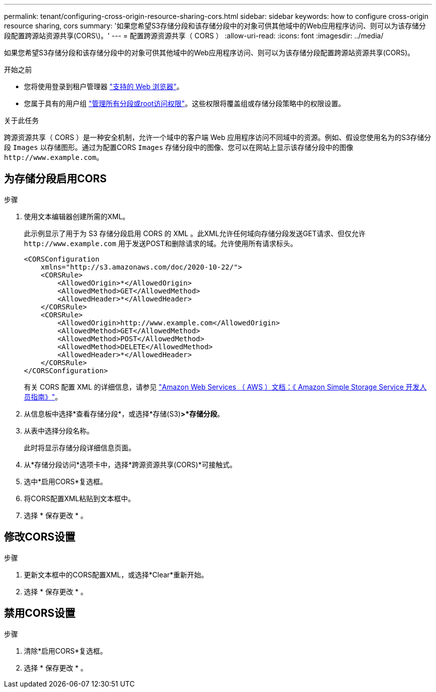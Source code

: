 ---
permalink: tenant/configuring-cross-origin-resource-sharing-cors.html 
sidebar: sidebar 
keywords: how to configure cross-origin resource sharing, cors 
summary: '如果您希望S3存储分段和该存储分段中的对象可供其他域中的Web应用程序访问、则可以为该存储分段配置跨源站资源共享(CORS\)。' 
---
= 配置跨源资源共享（ CORS ）
:allow-uri-read: 
:icons: font
:imagesdir: ../media/


[role="lead"]
如果您希望S3存储分段和该存储分段中的对象可供其他域中的Web应用程序访问、则可以为该存储分段配置跨源站资源共享(CORS)。

.开始之前
* 您将使用登录到租户管理器 link:../admin/web-browser-requirements.html["支持的 Web 浏览器"]。
* 您属于具有的用户组 link:tenant-management-permissions.html["管理所有分段或root访问权限"]。这些权限将覆盖组或存储分段策略中的权限设置。


.关于此任务
跨源资源共享（ CORS ）是一种安全机制，允许一个域中的客户端 Web 应用程序访问不同域中的资源。例如、假设您使用名为的S3存储分段 `Images` 以存储图形。通过为配置CORS `Images` 存储分段中的图像、您可以在网站上显示该存储分段中的图像 `+http://www.example.com+`。



== 为存储分段启用CORS

.步骤
. 使用文本编辑器创建所需的XML。
+
此示例显示了用于为 S3 存储分段启用 CORS 的 XML 。此XML允许任何域向存储分段发送GET请求、但仅允许 `+http://www.example.com+` 用于发送POST和删除请求的域。允许使用所有请求标头。

+
[listing]
----
<CORSConfiguration
    xmlns="http://s3.amazonaws.com/doc/2020-10-22/">
    <CORSRule>
        <AllowedOrigin>*</AllowedOrigin>
        <AllowedMethod>GET</AllowedMethod>
        <AllowedHeader>*</AllowedHeader>
    </CORSRule>
    <CORSRule>
        <AllowedOrigin>http://www.example.com</AllowedOrigin>
        <AllowedMethod>GET</AllowedMethod>
        <AllowedMethod>POST</AllowedMethod>
        <AllowedMethod>DELETE</AllowedMethod>
        <AllowedHeader>*</AllowedHeader>
    </CORSRule>
</CORSConfiguration>
----
+
有关 CORS 配置 XML 的详细信息，请参见 http://docs.aws.amazon.com/AmazonS3/latest/dev/Welcome.html["Amazon Web Services （ AWS ）文档：《 Amazon Simple Storage Service 开发人员指南》"^]。

. 从信息板中选择*查看存储分段*，或选择*存储(S3)*>*存储分段*。
. 从表中选择分段名称。
+
此时将显示存储分段详细信息页面。

. 从*存储分段访问*选项卡中，选择*跨源资源共享(CORS)*可接触式。
. 选中*启用CORS*复选框。
. 将CORS配置XML粘贴到文本框中。
. 选择 * 保存更改 * 。




== 修改CORS设置

.步骤
. 更新文本框中的CORS配置XML，或选择*Clear*重新开始。
. 选择 * 保存更改 * 。




== 禁用CORS设置

.步骤
. 清除*启用CORS*复选框。
. 选择 * 保存更改 * 。

